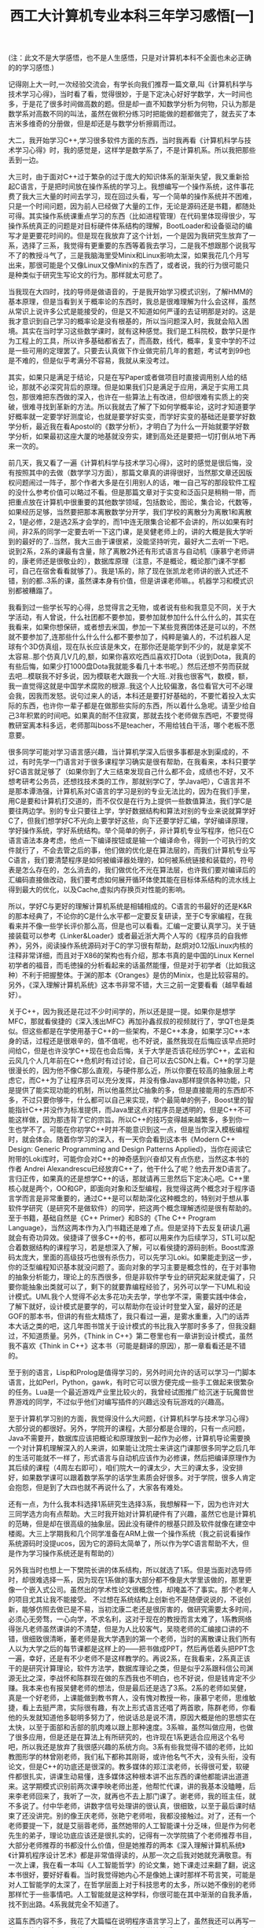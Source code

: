 #+TITLE: 西工大计算机专业本科三年学习感悟[一]
#+OPTIONS: ^:{} num:nil html-style:nil H:2 html-postamble:nil
#+HTML_HEAD: <link href="/css/blog.css" rel="stylesheet" type="text/css">
#+CATEGORY: blog

(注：此文不是大学感悟，也不是人生感悟，只是对计算机本科不全面也未必正确的的学习感悟.)

记得刚上大一时,一次经验交流会，有学长向我们推荐一篇文章,叫《计算机科学与技术学习心得》，当时看了看，觉得很妙，于是下定决心好好学数学，大一时间也多，于是花了很多时间做高数的题。但是却一直不知数学分析为何物，只认为那是数学系对高数不同的叫法，虽然在做积分练习时把能做的题都做完了，就去买了本吉米多维奇的分册做，但是却还是与数学分析擦肩而过。
     
大二，我开始学习C++,学习很多软件方面的东西，当时我再看《计算机科学与技术学习心得》时，我的感觉是，这样学是数学系了，不是计算机系。所以我把那些丢到一边。

大三时，由于面对C++过于繁杂的过于庞大的知识体系的渐渐失望，我又重新拾起C语言，于是把时间放在操作系统的学习上。我想编写一个操作系统，这件事花费了我大三大量的时间去学习，现在回过头看，写一个简单的操作系统并不困难，只是一个时间问题，因为前人已经做了大量的工作，无论是源码还是书籍，都随处可得。其实操作系统课重点学习的东西（比如进程管理）在代码里体现得很少，写操作系统真正的问题是对目标硬件体系结构的理解，BootLoader和设备驱动的编写才是更要花时间的。但是现在我放弃了这个计划，一个是因为我研究生放弃了一系，选择了三系，我觉得有更重要的东西等着我去学习，二是我不想跟那个说我写不了的教授斗气了，三是我脑海里受Minix和Linux影响太深，如果我花几个月写出来，那很可能是个又像Linux又像Minix的东西了，或者说，我的行为很可能只是种类似于研究生写论文的行为。那样就太可悲了。

当我现在大四时，找的导师是做语音的，于是我开始学习模式识别，了解HMM的基本原理，但是当看到关于概率论的东西时，我总是很难理解为什么会这样，虽然从常识上说许多公式是能接受的，但是又不知道如何严谨的去证明那是对的。这是我才意识到自己学习的概率论是没有根基的，所以当问题深入时，我就会陷入困境。其实在当时学习这些数学课时，就有这种感觉。我们是工科院校，数学只是作为工程上的工具，所以许多基础都省去了，而高数，线代，概率，复变中学的不过是一些可用的定理罢了。只要去认真做下作业做完前几年的套题，考试考到99也是不难的，但是似乎考满分不容易，我就从来没考过。
 
其实，如果只是满足于结论，只是在写Paper或者做项目时直接调用别人给的结论，那就不必深究背后的原理。但是如果我们只是满足于应用，满足于实用工具包，那很难把东西做的深入，也许在一些算法上有改进，但却很难有实质上的突破，很难寻找到革新的方法。所以我就去了解了下如何学概率论，这时才知道要学好概率就一定要学好测度论，也就是要学好实变，而学好实变的基础还是要学好数学分析，最近我在看Apostol的《数学分析》，才明白了为什么一开始就要学好数学分析，如果最初这座大厦的地基就没夯实，建到高处还是要把一切打倒从地下再来一次的。

前几天，我又看了一遍《计算机科学与技术学习心得》，这时的感觉是很后悔，没有按照其中的去做（数学学习方面），那篇文章真的讲得很好，当然那文章还因版权问题闹过一阵子，那个作者大多是在引用别人的话，唯一自己写的那段软件工程的没什么参考价值可以略过不看。但是那篇文章对于实变和泛函只是稍稍一带，而把重点放在计算机中很重要的其他数学领域，包括数论，图论，集合论，代数等，如果经历足够，当然要把那本离散数学分开学，我们学校的离散分为离散1和离散2，1是必修，2是选2系才会学的，而1中连无限集合论都不会讲的，所以如果有时间，非2系的同学一定要去听一下这门课，是吴健老师上的，讲的大概是我大学听到的最好的了..当然，我大三由于课很紧，没能坚持听完，最好大二去听一下吧。说到2系，2系的课最有含量，除了离散2外还有形式语言与自动机（康慕宁老师讲的，康老师还是很敬业的），数据库原理（注意，不是概论，概论那门课不学都可，自己在宿舍看看就够了）。我是1系的，除了现在张凯龙老师讲的嵌入式还不错，别的都..3系的课，虽然课本身有价值，但是讲课老师嘛。。机器学习和模式识别都被糟蹋了。

我看到过一些学长写的心得，总觉得言之无物，或者说有些和我意见不同，关于大学活动，有人曾说，什么社团都不要参加，要参加就参加什么什么什么的，其实在我看来，如果你想保研，或者想去米国，参加一下某些竞赛团体还是可以的，不然就不要参加了,连那些什么什么什么都不要参加了，纯粹是骗人的，不过机器人足球有个3D仿真组，现在队长应该是朱文，在那你还是能学到不少的，就是拿奖不太容易..那个仿真几V几的,额，如果你喜欢吃西瓜喜欢打Dota（说到Dota，我真的有些后悔，如果少打1000盘Dota我就能多看几十本书呢。）然后还想不劳而获就去吧...模联我不好多说，因为模联老大跟我一个大班..对我也很客气，数模，额，我一直觉得这就是中国学术腐败的根源..我这个人比较偏激，各位看官大可不必理会我，因我而发怒。说句过来人的话，本科还是要打好基础的，不要忙着投入太实际的东西，也许你一辈子都是在做那些实际的东西，所以着什么急呢。请至少给自己3年积累的时间吧。如果真的耐不住寂寞，那就去找个老师做东西吧，不要觉得教研室离本科多远，老师那叫boss不是teacher，不用给钱白干活，哪个老板不愿意要。
 
很多同学可能对学习语言感兴趣，当计算机学深入后很多事都是水到渠成的，不过，有时先学一门语言对于很多课程学习确实是很有帮助，在我看来，本科只要学好C语言就足够了（如果你到了大三结束发现自己什么都不会，成绩也不好，又不想考研考公务员，还想找技术类的工作，那就别学C了，学Java吧），C语言并不是那本谭浩强，计算机系对C语言的学习是别的专业无法比的，因为在我们手里，用C是要和计算机打交道的，而不仅仅是在行为上提供一些数值算法，我们学C是要往两边学。别的专业只要往上学，学好数据结构和算法对别的专业来说就算学好C了，但我们想学好C不光向上要学好这些，向下还要学好汇编，学好编译原理，学好操作系统，学好系统结构。举个简单的例子，非计算机专业写程序，他只在C语言语法本身考虑，他点一下编译按钮或是输一个编译命令，得到一个可执行的文件就行了，不会去管之后的事，他们做的优化是在算法层的，而我们计算机专业写C语言，我们要清楚程序是如何被编译器处理的，如何被系统链接和装载的，符号表是怎么存在的，怎么消去的，我们做优化不光在算法层，也许我们要对编译后的汇编码直接做改动，我们要考虑如何展开循环体使其能在目标体系结构的流水线上得到最大的优化，以及Cache,虚拟内存换页对性能的影响。

所以，学好C与更好的理解计算机系统是相辅相成的。C语言的书最好的还是K&R的那本经典了，不论你的C是什么水平都一定要反复研读，至于C专家编程，在我看来并不像一些学长评价那么高，但是也可以看看。汇编一定要认真学习。关于链接装载可以参考《Linker&Loader》或者最近浙大两个人写的《程序员的自我修养》，另外，阅读操作系统源码对于C的学习很有帮助，赵炯对0.12版Linux内核的注释非常详细，而且对于X86的架构也有介绍，那本书真的是中国的Linux Kernel初学者的福音，而毛徳操的分析看起来的话虽然能懂，但是对于初学者（比如我这种）不利于把握整体。于渊的那本《Oranges》是仿的Minix，也是比较容易的。另外，《深入理解计算机系统》这本书非常不错，大三之前一定要看看（越早看越好）。

关于C++，因为我还是花过不少时间学的，所以还是提一提。如果你是想学MFC，那就看侯捷的《深入浅出MFC》再加孙鑫叔叔的视频就行了，学QT也是类似。但这些都是在学使用基于C++的一些架构，不是C++本身，如果学习C++本身的话，过程还是很艰辛的，值不值呢，也不好说，虽然我现在后悔应该早点把时间给C，但是也许没学C++现在也会后悔，关于大学是否该花经历学C++，孟岩和云风几个人几年前在C++危机时有过讨论，自己可以去CSDN上看。C++的学习是很漫长的，因为他不像C那么直观，与硬件那么近，所以你要在较高的抽象层上考虑它，而C++为了让程序员可以充分发挥，并没有像Java那样提供各种功能，只是提供了能实现功能的机制，所以他虽然比C抽象的多，但是直接能用的东西却不多，不过只要你够牛，什么都可以自己来实现，举个最简单的例子，Boost里的智能指针C++并没作为标准提供，而Java里这点对程序员是透明的，但是C++不可能这样做，因为那违背了它的宗旨。所以C++的技巧变得越来越繁多，多到你一生也学不了。可能在你初学C++时并不能意识到这一点，但是当你深入模板编程时，就会体会。随着你学习的深入，有一天你会看到这本书《Modern C++ Design: Generic Programming and Design Patterns Applied》，当你在阅读它附带的Loki库时，可能你会对C++的神奇感到兴奋却又有点伤悲，当然这本书的作者 Andrei Alexandrescu已经放弃C++了，他干什么了呢？他去开发D语言了。言归正传，如果真的还是想学C++的话，那就请再三思然后下定决心吧。C++里核心就是两个，OO和GP，即面向对象和泛型编程，我觉得这两个概念对于程序语言学而言是非常重要的，通过C++是可以帮助深化这种概念的，特别对于想从事软件学研究（是研究不是做软件）的同学，把这两个概念理解透彻是很有帮助的。至于书籍，基础自然是《C++ Primer》和BS的《The C++ Program Language》，当然这两本作为入门书籍还是难了点。但是坚持下去反复研读几遍就会有奇功异效。侯捷译了很多C++的书，都可以用来作为后续学习，STL可以配合着数据结构的课程学习，若是想深入了解，可以看侯捷的源码剖析。Boost库源码太庞大，里面的高级技巧也很有杀伤力，可以先学习Loki。如果能走到这一步，你的泛型编程知识基本就没问题了。面向对象的学习主要是概念性的，在于对事物的抽象分析能力，理论上的东西很多，但是非软件学专业的研究起来就走偏了，只要你能抽象出类就可以了，剩下的就要靠编程经验了，另外可以学一下UML和设计模式。UML我个人觉得不必太多花功夫去学，学也学不深，需要实践中体会，了解下就好，设计模式是要学的，可以帮助你在设计时登堂入室，最好的还是GOF的那本书，但讲的有些太精炼了，我只看过一遍，是雾水重重，入门的话弄本大话之类的吧，这几年图书馆关于设计模式的书比我入学那时多多了，但我没翻过，不知道质量。另外，《Think in C++》第二卷里也有一章讲到设计模式，虽然我不喜欢《Think in C++》这本书（可能是翻译的原因），那一章看看还是不错的。
 
至于别的语言，Lisp和Prolog是值得学习的，另外时间允许的话可以学习一门脚本语言，比如Perl，Python，gawk，有时它可以很方便完成一些手工做起来很繁杂的任务。Lua是一个最近游戏产业里比较火的，我曾经试图推广给沉迷于玩魔兽世界游戏的同学，不过似乎他们对编写插件的兴趣远没有玩游戏的兴趣高。

至于计算机学习别的方面，我觉得没什么大问题，《计算机科学与技术学习心得》大部分说的都很好。另外，学院开的课程，大部分都是合理的，只有一点问题，Java不需要开，数据库应该把概论和原理放到一起作为必修，计算机导论需要换一个对计算机理解深入的人来讲，如果能让沈院士来讲这门课那很多同学之后几年的生活可能就不一样了，形式语言与自动机应该作为必修课，然后把编译原理作为其后续的课程（4周左右即可），咱们院大一的课太少，大三的课太多，没安排好，如果数学课可以跟着数学系学的话学生素质会好很多。对于学院，很多人肯定会抱怨，但是到了大四也就不再说什么了，大家各有难处。

还有一点，为什么我本科选择1系研究生选择3系，我想解释一下，因为也许对大三同学选方向有点帮助。大三时我开始对计算机硬件有了兴趣，虽然它也是计算机的范畴，但是却在很高级的抽象层。因此没有硬件的根基只顾及软件就像在建空中楼阁。大三上学期我和几个同学准备在ARM上做一个操作系统（我之前说看操作系统源码时没提ucos，因为它的源码太简单了，所以作为学C语言帮助不大，但是作为学习操作系统还是有帮助的）

另外我当时也想上一下樊院长讲的体系结构，所以就选了1系。但是当面对选导师时，却很难选择一系，因为现在1系做的事大部分都不像是大学里该做的，那里更像一个嵌入式公司。虽然出的学术性论文很概念性，却掩盖不了事实。那个老年人的项目尤其让我不能接受。 不过想在系统结构上创新也不是随便说说的，不说创新，能够仿照去做已是不易，当初沈康二老还是很厉害的，做研究需要太多时间，必须心无旁骛，一心向学，不求名利，这对于现在的教授而言太难了，1系教网络得张凡老师虽然课讲的不清楚，但是为人比较客气，吴晓老师的汇编接口讲的不错，很细致很清晰，董老师是我大学遇到的第一个老师，当时的离散课让我们所有人以为大学之后的每节课都是这样上的——把书做成PPT，然后再低着头把PPT念一遍，幸好，还是有不少老师不是这样教学的。再说2系，在我看来，2系真正该干的是研究计算理论，软件方法学，数据库理论之类，但是似乎2系跟科信公司渊源无比之深，李战怀和陈群现在做的东西我也不明白，也不好说，但是钱肯定不少赚。我本来也有报吴健老师的想法，但是最后还是选了3系。2系的老师如吴健，真是一个好老师，上课能做到教书育人，没有愧对教授一称，康慕宁老师，思维敏捷，看上去挺严肃，实际很有趣，有次上形式语言还唱了两首歌，陈群老师，你看他的头发就知道他多聪明多努力了，他说话总是说不清，原因大概是他的思想实在太快，以至于面部和舌部的肌肉难以跟上那种速度。3系嘛，虽然叫做应用，也做了很多应用，但是还是在算法上有所研究的，也许现在1系更适合应用这个名号吧，所以我还是放弃了我很感兴趣的系统方向。3系有些我觉得不错的老师，比如教图形学的林曾刚老师，我们私下都称其刚哥，或许他名气不大，没有头衔，没有论文，但是C++的功底还是很深的。教多媒体的郑江滨老师，长得很可爱，软硬件都很扎实，讲课生动易懂，连多媒体这种根本讲不出东西的课他都能讲出道道来。这学期模式识别前两次课李映老师出差，他帮忙代课，讲的我基本没瞌睡，后来李老师回来了，我听了一次，就再也不去上那门课了。谢老师，我的班主任，就不多说了。付中华老师，讲数字信号处理讲的很认真，很细致，以至于最后课时结束了还没讲完。别的像王庆老师，张艳宁老师啦，我都没接触过。对了，还有一个老师要提一下，就是艾丽蓉老师，虽然她带的人工智能课十分乏味，但是作为何老先生的弟子，理论功底应该还是很扎实的，记得有一次学院搞了个老师推荐书目，大部分老师推荐的书都没什么价值，但是她推荐的两本《深入理解计算机系统》《计算机程序设计艺术》都是非常值得读的，从那一次之后我对她就充满敬意。有一次上课，我在看一本叫《人工智能哲学》的论文集，她下课走过来翻了翻，说这本书很好，要好好看看。当时我觉得她内心不是像她上课时那样不苟言笑，可能是对人工智能学的太深了，在哲学层面上对于科技思考的太多，所以她不像别的老师那样忙于一些事情吧。人工智能就是这种学科，你很可能在其中渐渐的自我矛盾，找不到出路。4系我就完全不知道了。
   
这篇东西内容不多，我花了大篇幅在说明程序语言学习上了，虽然我还可以再写一些，但毕竟很多都是我的观点，可能一些学弟学妹接受不了，我想找了几个朋友来做些补充，顺便再重点谈谈关于算法和硬件的学习。如果这篇文章有人看的话，我就催他（她）们赶快些写出来，要是没人看的话...那就不急了

